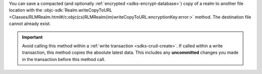 You can save a compacted (and optionally :ref:`encrypted
<sdks-encrypt-database>`) copy of a realm to another file location
with the :objc-sdk:`Realm.writeCopyToURL
<Classes/RLMRealm.html#/c:objc(cs)RLMRealm(im)writeCopyToURL:encryptionKey:error:>`
method. The destination file cannot already exist.

.. important::

    Avoid calling this method within a :ref:`write transaction
    <sdks-crud-create>`. If called within a write transaction, this
    method copies the absolute latest data. This includes any
    **uncommitted** changes you made in the transaction before this
    method call.